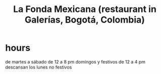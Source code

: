 :PROPERTIES:
:ID:       f1f88342-7fbd-42e5-a81c-1284474e39e3
:END:
#+title: La Fonda Mexicana (restaurant in Galerías, Bogotá, Colombia)
* hours
  de martes a sábado de 12 a 8 pm
  domingos y festivos de 12 a 4 pm
  descansan los lunes no festivos

